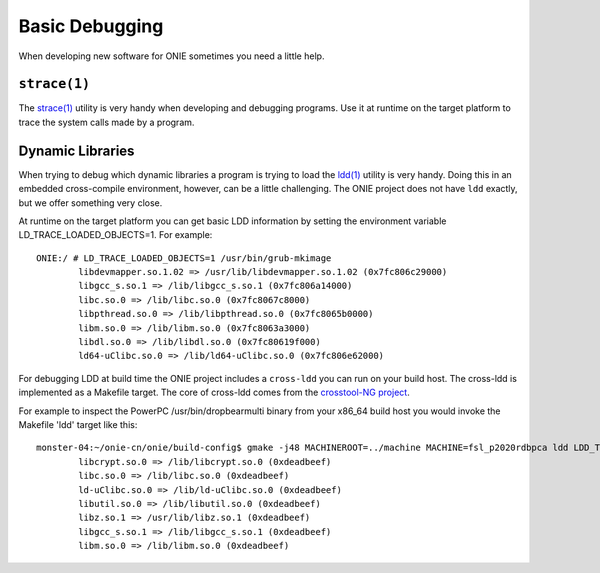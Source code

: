 .. Copyright (C) 2014 Curt Brune <curt@cumulusnetworks.com>
   SPDX-License-Identifier:     GPL-2.0

Basic Debugging
===============

When developing new software for ONIE sometimes you need a little
help.


``strace(1)``
-------------

The `strace(1) <http://linux.die.net/man/1/strace>`_ utility is very
handy when developing and debugging programs.  Use it at runtime on
the target platform to trace the system calls made by a program.

Dynamic Libraries
-----------------

When trying to debug which dynamic libraries a program is trying to
load the `ldd(1) <http://linux.die.net/man/1/ldd>`_ utility is very
handy.  Doing this in an embedded cross-compile environment, however,
can be a little challenging.  The ONIE project does not have ``ldd``
exactly, but we offer something very close.

At runtime on the target platform you can get basic LDD information by
setting the environment variable LD_TRACE_LOADED_OBJECTS=1.  For
example::

  ONIE:/ # LD_TRACE_LOADED_OBJECTS=1 /usr/bin/grub-mkimage
          libdevmapper.so.1.02 => /usr/lib/libdevmapper.so.1.02 (0x7fc806c29000)
          libgcc_s.so.1 => /lib/libgcc_s.so.1 (0x7fc806a14000)
          libc.so.0 => /lib/libc.so.0 (0x7fc8067c8000)
          libpthread.so.0 => /lib/libpthread.so.0 (0x7fc8065b0000)
          libm.so.0 => /lib/libm.so.0 (0x7fc8063a3000)
          libdl.so.0 => /lib/libdl.so.0 (0x7fc80619f000)
          ld64-uClibc.so.0 => /lib/ld64-uClibc.so.0 (0x7fc806e62000)

For debugging LDD at build time the ONIE project includes a
``cross-ldd`` you can run on your build host.  The cross-ldd is
implemented as a Makefile target.  The core of cross-ldd comes from
the `crosstool-NG project <http://crosstool-ng.org/>`_.

For example to inspect the PowerPC /usr/bin/dropbearmulti binary from
your x86_64 build host you would invoke the Makefile 'ldd' target like
this::

  monster-04:~/onie-cn/onie/build-config$ gmake -j48 MACHINEROOT=../machine MACHINE=fsl_p2020rdbpca ldd LDD_TARGET=usr/bin/dropbearmulti
          libcrypt.so.0 => /lib/libcrypt.so.0 (0xdeadbeef)
          libc.so.0 => /lib/libc.so.0 (0xdeadbeef)
          ld-uClibc.so.0 => /lib/ld-uClibc.so.0 (0xdeadbeef)
          libutil.so.0 => /lib/libutil.so.0 (0xdeadbeef)
          libz.so.1 => /usr/lib/libz.so.1 (0xdeadbeef)
          libgcc_s.so.1 => /lib/libgcc_s.so.1 (0xdeadbeef)
          libm.so.0 => /lib/libm.so.0 (0xdeadbeef)
